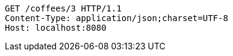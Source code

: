[source,http,options="nowrap"]
----
GET /coffees/3 HTTP/1.1
Content-Type: application/json;charset=UTF-8
Host: localhost:8080

----